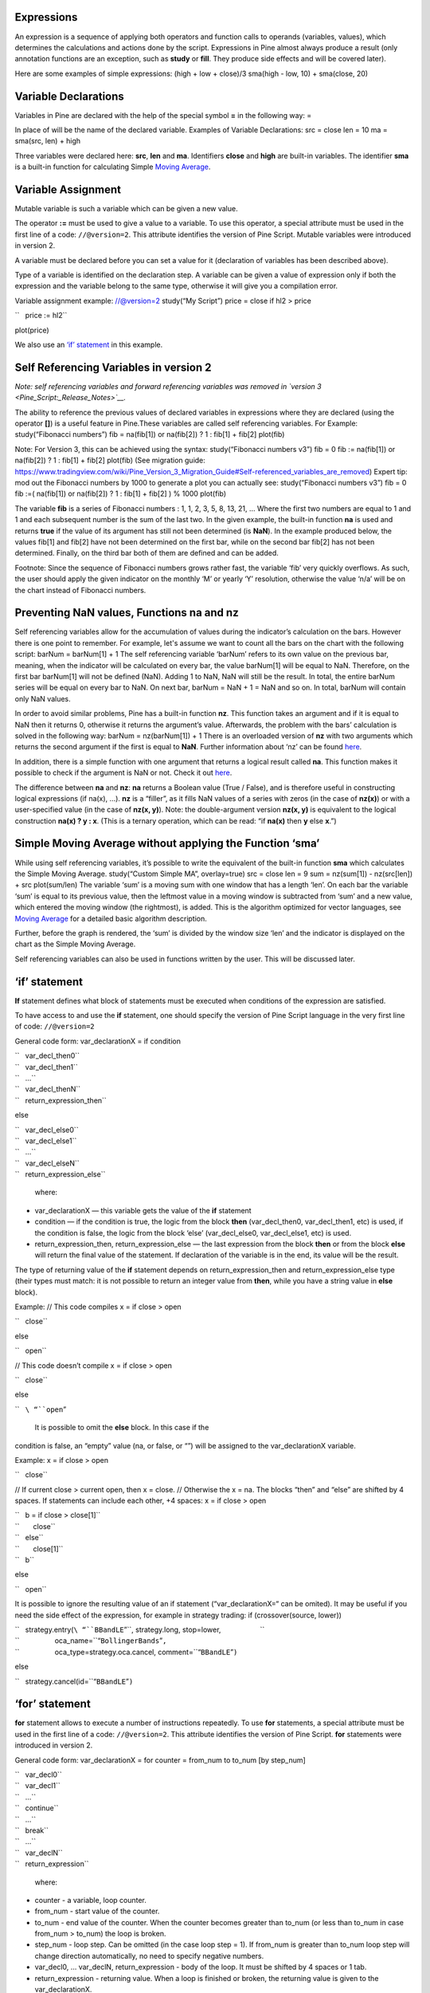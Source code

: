 .. raw:: mediawiki

   {{Languages}}

Expressions
-----------

An expression is a sequence of applying both operators and function
calls to operands (variables, values), which determines the calculations
and actions done by the script. Expressions in Pine almost always
produce a result (only annotation functions are an exception, such as
**study** or **fill**. They produce side effects and will be covered
later).

Here are some examples of simple expressions: (high + low + close)/3
sma(high - low, 10) + sma(close, 20)

Variable Declarations
---------------------

Variables in Pine are declared with the help of the special symbol **=**
in the following way: =

In place of will be the name of the declared variable. Examples of
Variable Declarations: src = close len = 10 ma = sma(src, len) + high

Three variables were declared here: **src**, **len** and **ma**.
Identifiers **close** and **high** are built-in variables. The
identifier **sma** is a built-in function for calculating Simple `Moving
Average <Moving_Average>`__.

Variable Assignment
-------------------

Mutable variable is such a variable which can be given a new value.

The operator **:=** must be used to give a value to a variable. To use
this operator, a special attribute must be used in the first line of a
code: ``//@version=2``. This attribute identifies the version of Pine
Script. Mutable variables were introduced in version 2.

A variable must be declared before you can set a value for it
(declaration of variables has been described above).

Type of a variable is identified on the declaration step. A variable can
be given a value of expression only if both the expression and the
variable belong to the same type, otherwise it will give you a
compilation error.

Variable assignment example: //@version=2 study(“My Script”) price =
close if hl2 > price

``   price := hl2``

plot(price)

We also use an `‘if’
statement <Expressions,_Declarations_and_Statements#‘if’_statement>`__
in this example.

Self Referencing Variables in version 2
---------------------------------------

*Note: self referencing variables and forward referencing variables was
removed in `version 3 <Pine_Script:_Release_Notes>`__.*

The ability to reference the previous values of declared variables in
expressions where they are declared (using the operator **[]**) is a
useful feature in Pine.These variables are called self referencing
variables. For Example: study(“Fibonacci numbers”) fib = na(fib[1]) or
na(fib[2]) ? 1 : fib[1] + fib[2] plot(fib)

Note: For Version 3, this can be achieved using the syntax:
study(“Fibonacci numbers v3”) fib = 0 fib := na(fib[1]) or na(fib[2]) ?
1 : fib[1] + fib[2] plot(fib) (See migration guide:
https://www.tradingview.com/wiki/Pine_Version_3_Migration_Guide#Self-referenced_variables_are_removed)
Expert tip: mod out the Fibonacci numbers by 1000 to generate a plot you
can actually see: study(“Fibonacci numbers v3”) fib = 0 fib :=(
na(fib[1]) or na(fib[2]) ? 1 : fib[1] + fib[2] ) % 1000 plot(fib)

The variable **fib** is a series of Fibonacci numbers : 1, 1, 2, 3, 5,
8, 13, 21, … Where the first two numbers are equal to 1 and 1 and each
subsequent number is the sum of the last two. In the given example, the
built-in function **na** is used and returns **true** if the value of
its argument has still not been determined (is **NaN**). In the example
produced below, the values fib[1] and fib[2] have not been determined on
the first bar, while on the second bar fib[2] has not been determined.
Finally, on the third bar both of them are defined and can be added.
|Fib.png|

Footnote: Since the sequence of Fibonacci numbers grows rather fast, the
variable ‘fib’ very quickly overflows. As such, the user should apply
the given indicator on the monthly ‘M’ or yearly ‘Y’ resolution,
otherwise the value ‘n/a’ will be on the chart instead of Fibonacci
numbers.

Preventing NaN values, Functions na and nz
------------------------------------------

Self referencing variables allow for the accumulation of values during
the indicator’s calculation on the bars. However there is one point to
remember. For example, let's assume we want to count all the bars on the
chart with the following script: barNum = barNum[1] + 1 The self
referencing variable ‘barNum’ refers to its own value on the previous
bar, meaning, when the indicator will be calculated on every bar, the
value barNum[1] will be equal to NaN. Therefore, on the first bar
barNum[1] will not be defined (NaN). Adding 1 to NaN, NaN will still be
the result. In total, the entire barNum series will be equal on every
bar to NaN. On next bar, barNum = NaN + 1 = NaN and so on. In total,
barNum will contain only NaN values.

In order to avoid similar problems, Pine has a built-in function **nz**.
This function takes an argument and if it is equal to NaN then it
returns 0, otherwise it returns the argument’s value. Afterwards, the
problem with the bars’ calculation is solved in the following way:
barNum = nz(barNum[1]) + 1 There is an overloaded version of **nz** with
two arguments which returns the second argument if the first is equal to
**NaN**. Further information about ‘nz’ can be found
`here <https://www.tradingview.com/study-script-reference/#fun_nz>`__.

In addition, there is a simple function with one argument that returns a
logical result called **na**. This function makes it possible to check
if the argument is NaN or not. Check it out
`here <https://www.tradingview.com/study-script-reference/#fun_na>`__.

The difference between **na** and **nz**: **na** returns a Boolean value
(True / False), and is therefore useful in constructing logical
expressions (if na(x), ...). **nz** is a “filler”, as it fills NaN
values of a series with zeros (in the case of **nz(x)**) or with a
user-specified value (in the case of **nz(x, y)**). Note: the
double-argument version **nz(x, y)** is equivalent to the logical
construction **na(x) ? y : x**. (This is a ternary operation, which can
be read: “if **na(x)** then **y** else **x**.”)

Simple Moving Average without applying the Function ‘sma’
---------------------------------------------------------

While using self referencing variables, it’s possible to write the
equivalent of the built-in function **sma** which calculates the Simple
Moving Average. study(“Custom Simple MA”, overlay=true) src = close len
= 9 sum = nz(sum[1]) - nz(src[len]) + src plot(sum/len) The variable
‘sum’ is a moving sum with one window that has a length ‘len’. On each
bar the variable ‘sum’ is equal to its previous value, then the leftmost
value in a moving window is subtracted from ‘sum’ and a new value, which
entered the moving window (the rightmost), is added. This is the
algorithm optimized for vector languages, see `Moving
Average <Moving_Average>`__ for a detailed basic algorithm description.

Further, before the graph is rendered, the ‘sum’ is divided by the
window size ‘len’ and the indicator is displayed on the chart as the
Simple Moving Average.

Self referencing variables can also be used in functions written by the
user. This will be discussed later.

‘if’ statement
--------------

**If** statement defines what block of statements must be executed when
conditions of the expression are satisfied.

To have access to and use the **if** statement, one should specify the
version of Pine Script language in the very first line of code:
``//@version=2``

General code form: var\_declarationX = if condition

| ``   var_decl_then0``
| ``   var_decl_then1``
| ``   …``
| ``   var_decl_thenN``
| ``   return_expression_then``

else

| ``   var_decl_else0``
| ``   var_decl_else1``
| ``   …``
| ``   var_decl_elseN``
| ``   return_expression_else``

 where:

-  var\_declarationX — this variable gets the value of the **if**
   statement
-  condition — if the condition is true, the logic from the block
   **then** (var\_decl\_then0, var\_decl\_then1, etc) is used, if the
   condition is false, the logic from the block ‘else’
   (var\_decl\_else0, var\_decl\_else1, etc) is used.
-  return\_expression\_then, return\_expression\_else — the last
   expression from the block **then** or from the block **else** will
   return the final value of the statement. If declaration of the
   variable is in the end, its value will be the result.

The type of returning value of the **if** statement depends on
return\_expression\_then and return\_expression\_else type (their types
must match: it is not possible to return an integer value from **then**,
while you have a string value in **else** block).

Example: // This code compiles x = if close > open

``   close``

else

``   open``

// This code doesn’t compile x = if close > open

``   close``

else

``   ``\ “``open``”

 It is possible to omit the **else** block. In this case if the
condition is false, an “empty” value (na, or false, or “”) will be
assigned to the var\_declarationX variable.

Example: x = if close > open

``   close``

// If current close > current open, then x = close. // Otherwise the x =
na. The blocks “then” and “else” are shifted by 4 spaces. If statements
can include each other, +4 spaces: x = if close > open

| ``   b = if close > close[1]``
| ``       close``
| ``   else``
| ``       close[1]``
| ``   b``

else

``   open``

It is possible to ignore the resulting value of an if statement
(“var\_declarationX=“ can be omited). It may be useful if you need the
side effect of the expression, for example in strategy trading: if
(crossover(source, lower))

| ``   strategy.entry(``\ “``BBandLE``”\ ``, strategy.long, stop=lower,                    ``
| ``                  oca_name=``\ “``BollingerBands``”\ ``,``
| ``                  oca_type=strategy.oca.cancel, comment=``\ “``BBandLE``”\ ``)``

else

``   strategy.cancel(id=``\ “``BBandLE``”\ ``)``

‘for’ statement
---------------

**for** statement allows to execute a number of instructions repeatedly.
To use **for** statements, a special attribute must be used in the first
line of a code: ``//@version=2``. This attribute identifies the version
of Pine Script. **for** statements were introduced in version 2.

General code form: var\_declarationX = for counter = from\_num to
to\_num [by step\_num]

| ``   var_decl0``
| ``   var_decl1``
| ``   …``
| ``   continue``
| ``   …``
| ``   break``
| ``   …``
| ``   var_declN``
| ``   return_expression``

 where:

-  counter - a variable, loop counter.
-  from\_num - start value of the counter.
-  to\_num - end value of the counter. When the counter becomes greater
   than to\_num (or less than to\_num in case from\_num > to\_num) the
   loop is broken.
-  step\_num - loop step. Can be omitted (in the case loop step = 1). If
   from\_num is greater than to\_num loop step will change direction
   automatically, no need to specify negative numbers.
-  var\_decl0, … var\_declN, return\_expression - body of the loop. It
   must be shifted by 4 spaces or 1 tab.
-  return\_expression - returning value. When a loop is finished or
   broken, the returning value is given to the var\_declarationX.
-  continue - a keyword. Can be used only in loops. It switches the loop
   to next iteration.
-  break - a keyword. Can be used only in loops. It breaks the loop.

Loop example: //@version=2 study(“My sma”) my\_sma(price, length) =>

| ``   sum = price``
| ``   for i = 1 to length-1``
| ``       sum := sum + price[i]``
| ``   sum / length``

plot(my\_sma(close,14))

Variable ‘sum’ is a `mutable variable <#Variable_Assignment>`__ and a
new value can be given to it by an operator **:=** in body of the loop.
Also note that we recommend to use a built-in function
`sma <https://www.tradingview.com/study-script-reference/#fun_sma>`__
for `Moving Average <Moving_Average>`__ as it calculates faster.

--------------

Previous: `Functions vs Annotation
Functions <Functions_vs_Annotation_Functions>`__, Next: `Declaring
Functions <Declaring_Functions>`__, Up: `Pine Script
Tutorial <Pine_Script_Tutorial>`__

`Category:Pine Script <Category:Pine_Script>`__

.. |Fib.png| image:: Fib.png


